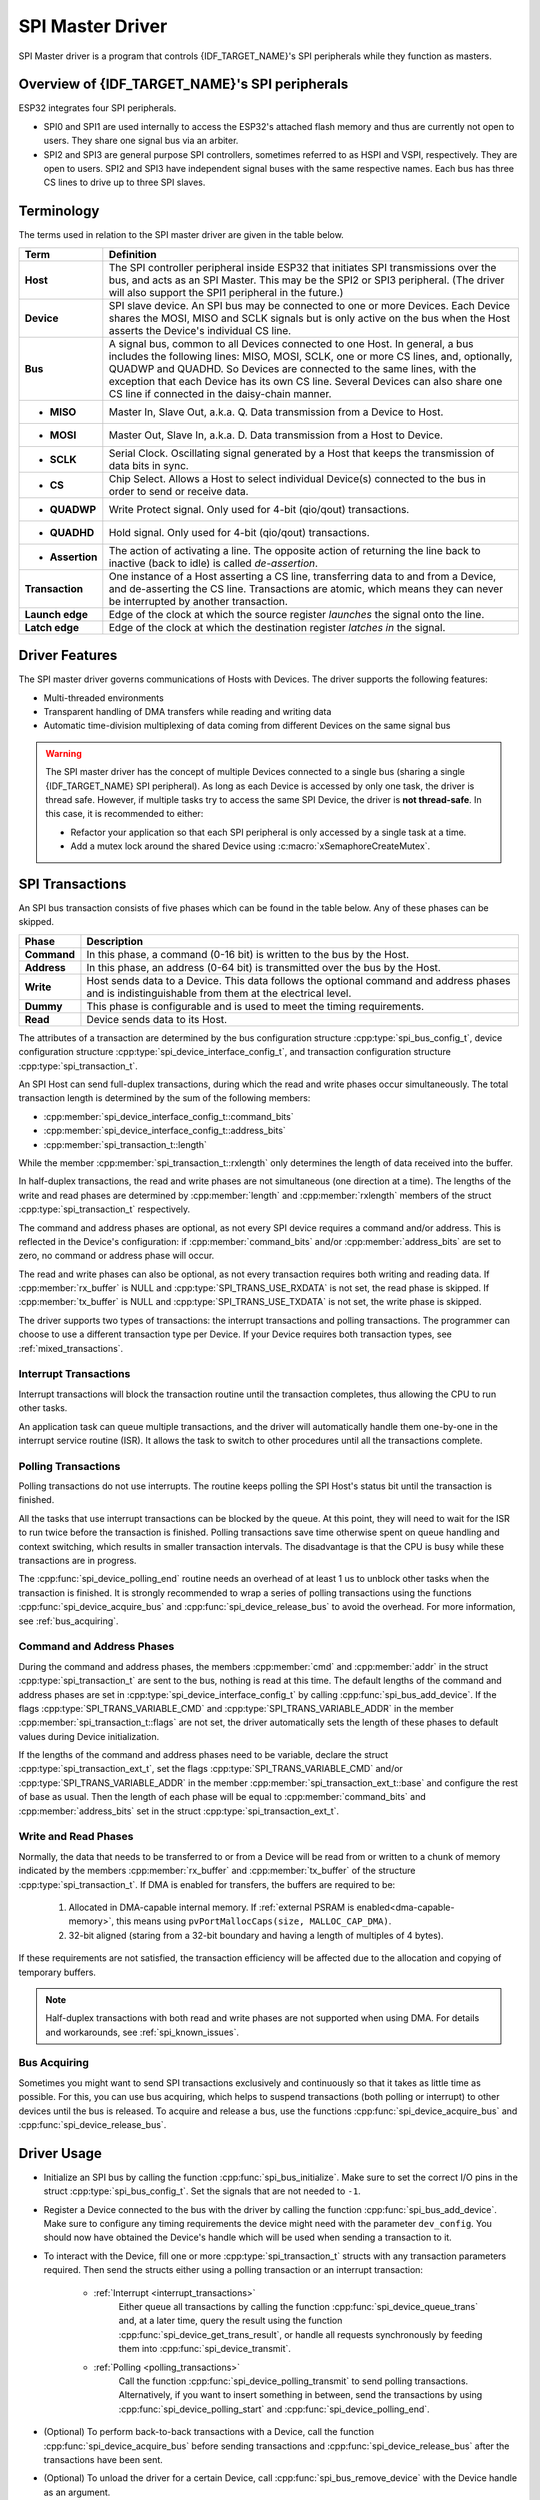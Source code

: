SPI Master Driver
=================

SPI Master driver is a program that controls {IDF_TARGET_NAME}'s SPI peripherals while they function as masters.


Overview of {IDF_TARGET_NAME}'s SPI peripherals
-----------------------------------------------

ESP32 integrates four SPI peripherals.

- SPI0 and SPI1 are used internally to access the ESP32's attached flash memory and thus are currently not open to users. They share one signal bus via an arbiter.
- SPI2 and SPI3 are general purpose SPI controllers, sometimes referred to as HSPI and VSPI, respectively. They are open to users. SPI2 and SPI3 have independent signal buses with the same respective names. Each bus has three CS lines to drive up to three SPI slaves.


Terminology
-----------

The terms used in relation to the SPI master driver are given in the table below.

=================  =========================================================================================
Term               Definition
=================  =========================================================================================
**Host**           The SPI controller peripheral inside ESP32 that initiates SPI transmissions over the bus, and acts as an SPI Master. This may be the SPI2 or SPI3 peripheral. (The driver will also support the SPI1 peripheral in the future.)
**Device**         SPI slave device. An SPI bus may be connected to one or more Devices. Each Device shares the MOSI, MISO and SCLK signals but is only active on the bus when the Host asserts the Device's individual CS line.
**Bus**            A signal bus, common to all Devices connected to one Host. In general, a bus includes the following lines: MISO, MOSI, SCLK, one or more CS lines, and, optionally, QUADWP and QUADHD. So Devices are connected to the same lines, with the exception that each Device has its own CS line. Several Devices can also share one CS line if connected in the daisy-chain manner.
- **MISO**         Master In, Slave Out, a.k.a. Q. Data transmission from a Device to Host.
- **MOSI**         Master Out, Slave In, a.k.a. D. Data transmission from a Host to Device.
- **SCLK**         Serial Clock. Oscillating signal generated by a Host that keeps the transmission of data bits in sync.
- **CS**           Chip Select. Allows a Host to select individual Device(s) connected to the bus in order to send or receive data.
- **QUADWP**       Write Protect signal. Only used for 4-bit (qio/qout) transactions.
- **QUADHD**       Hold signal. Only used for 4-bit (qio/qout) transactions.
- **Assertion**    The action of activating a line. The opposite action of returning the line back to inactive (back to idle) is called *de-assertion*.
**Transaction**    One instance of a Host asserting a CS line, transferring data to and from a Device, and de-asserting the CS line. Transactions are atomic, which means they can never be interrupted by another transaction.
**Launch edge**    Edge of the clock at which the source register *launches* the signal onto the line.
**Latch edge**     Edge of the clock at which the destination register *latches in* the signal.
=================  =========================================================================================


Driver Features
---------------

The SPI master driver governs communications of Hosts with Devices. The driver supports the following features:

- Multi-threaded environments
- Transparent handling of DMA transfers while reading and writing data
- Automatic time-division multiplexing of data coming from different Devices on the same signal bus

.. warning::

    The SPI master driver has the concept of multiple Devices connected to a single bus (sharing a single {IDF_TARGET_NAME} SPI peripheral). As long as each Device is accessed by only one task, the driver is thread safe. However, if multiple tasks try to access the same SPI Device, the driver is **not thread-safe**. In this case, it is recommended to either:

    - Refactor your application so that each SPI peripheral is only accessed by a single task at a time.
    - Add a mutex lock around the shared Device using :c:macro:`xSemaphoreCreateMutex`.


SPI Transactions
----------------

An SPI bus transaction consists of five phases which can be found in the table below. Any of these phases can be skipped.

==============  =========================================================================================================
Phase           Description
==============  =========================================================================================================
**Command**     In this phase, a command (0-16 bit) is written to the bus by the Host.
**Address**     In this phase, an address (0-64 bit) is transmitted over the bus by the Host.
**Write**       Host sends data to a Device. This data follows the optional command and address phases and is indistinguishable from them at the electrical level.
**Dummy**       This phase is configurable and is used to meet the timing requirements.
**Read**        Device sends data to its Host.
==============  =========================================================================================================

.. todo::

   Add a package diagram.


The attributes of a transaction are determined by the bus configuration structure :cpp:type:`spi_bus_config_t`, device configuration structure :cpp:type:`spi_device_interface_config_t`, and transaction configuration structure :cpp:type:`spi_transaction_t`.

An SPI Host can send full-duplex transactions, during which the read and write phases occur simultaneously. The total transaction length is determined by the sum of the following members:

- :cpp:member:`spi_device_interface_config_t::command_bits`
- :cpp:member:`spi_device_interface_config_t::address_bits`
- :cpp:member:`spi_transaction_t::length`

While the member :cpp:member:`spi_transaction_t::rxlength` only determines the length of data received into the buffer.

In half-duplex transactions, the read and write phases are not simultaneous (one direction at a time). The lengths of the write and read phases are determined by :cpp:member:`length` and :cpp:member:`rxlength` members of the struct :cpp:type:`spi_transaction_t` respectively.

The command and address phases are optional, as not every SPI device requires a command and/or address. This is reflected in the Device's configuration: if :cpp:member:`command_bits` and/or :cpp:member:`address_bits` are set to zero, no command or address phase will occur.

The read and write phases can also be optional, as not every transaction requires both writing and reading data. If :cpp:member:`rx_buffer` is NULL and :cpp:type:`SPI_TRANS_USE_RXDATA` is not set, the read phase is skipped. If :cpp:member:`tx_buffer` is NULL and :cpp:type:`SPI_TRANS_USE_TXDATA` is not set, the write phase is skipped.

The driver supports two types of transactions: the interrupt transactions and polling transactions. The programmer can choose to use a different transaction type per Device. If your Device requires both transaction types, see :ref:`mixed_transactions`.


.. _interrupt_transactions:

Interrupt Transactions
^^^^^^^^^^^^^^^^^^^^^^

Interrupt transactions will block the transaction routine until the transaction completes, thus allowing the CPU to run other tasks.

An application task can queue multiple transactions, and the driver will automatically handle them one-by-one in the interrupt service routine (ISR). It allows the task to switch to other procedures until all the transactions complete.


.. _polling_transactions:

Polling Transactions
^^^^^^^^^^^^^^^^^^^^

Polling transactions do not use interrupts. The routine keeps polling the SPI Host's status bit until the transaction is finished.

All the tasks that use interrupt transactions can be blocked by the queue. At this point, they will need to wait for the ISR to run twice before the transaction is finished. Polling transactions save time otherwise spent on queue handling and context switching, which results in smaller transaction intervals. The disadvantage is that the CPU is busy while these transactions are in progress.

The :cpp:func:`spi_device_polling_end` routine needs an overhead of at least 1 us to unblock other tasks when the transaction is finished. It is strongly recommended to wrap a series of polling transactions using the functions :cpp:func:`spi_device_acquire_bus` and :cpp:func:`spi_device_release_bus` to avoid the overhead. For more information, see :ref:`bus_acquiring`.


Command and Address Phases
^^^^^^^^^^^^^^^^^^^^^^^^^^

During the command and address phases, the members :cpp:member:`cmd` and :cpp:member:`addr` in the struct :cpp:type:`spi_transaction_t` are sent to the bus, nothing is read at this time. The default lengths of the command and address phases are set in :cpp:type:`spi_device_interface_config_t` by calling :cpp:func:`spi_bus_add_device`. If the flags :cpp:type:`SPI_TRANS_VARIABLE_CMD` and :cpp:type:`SPI_TRANS_VARIABLE_ADDR` in the member :cpp:member:`spi_transaction_t::flags` are not set, the driver automatically sets the length of these phases to default values during Device initialization.

If the lengths of the command and address phases need to be variable, declare the struct :cpp:type:`spi_transaction_ext_t`, set the flags :cpp:type:`SPI_TRANS_VARIABLE_CMD` and/or :cpp:type:`SPI_TRANS_VARIABLE_ADDR` in the member :cpp:member:`spi_transaction_ext_t::base` and configure the rest of base as usual. Then the length of each phase will be equal to :cpp:member:`command_bits` and :cpp:member:`address_bits` set in the struct :cpp:type:`spi_transaction_ext_t`.


Write and Read Phases
^^^^^^^^^^^^^^^^^^^^^

Normally, the data that needs to be transferred to or from a Device will be read from or written to a chunk of memory indicated by the members :cpp:member:`rx_buffer` and :cpp:member:`tx_buffer` of the structure :cpp:type:`spi_transaction_t`. If DMA is enabled for transfers, the buffers are required to be:

  1. Allocated in DMA-capable internal memory. If :ref:`external PSRAM is enabled<dma-capable-memory>`, this means using ``pvPortMallocCaps(size, MALLOC_CAP_DMA)``.
  2. 32-bit aligned (staring from a 32-bit boundary and having a length of multiples of 4 bytes).

If these requirements are not satisfied, the transaction efficiency will be affected due to the allocation and copying of temporary buffers.

.. note::

    Half-duplex transactions with both read and write phases are not supported when using DMA. For details and workarounds, see :ref:`spi_known_issues`.


.. _bus_acquiring:

Bus Acquiring
^^^^^^^^^^^^^

Sometimes you might want to send SPI transactions exclusively and continuously so that it takes as little time as possible. For this, you can use bus acquiring, which helps to suspend transactions (both polling or interrupt) to other devices until the bus is released. To acquire and release a bus, use the functions :cpp:func:`spi_device_acquire_bus` and :cpp:func:`spi_device_release_bus`.


Driver Usage
------------

.. todo::

   Organize the Driver Usage into subsections that will reflect the general usage experience of the users, e.g.,

   Configuration

   Add stuff about the configuration API here, and the various options in configuration (e.g., configure for interrupt vs. polling), and optional configuration

   Transactions

   Describe how to execute a normal transaction (i.e., where data is larger than 32 bits). Describe how to configure between big and little-endian.

   - Add subsub section on how to optimize when transmitting less than 32 bits
   - Add subsub section on how to transmit mixed transactions to the same device


- Initialize an SPI bus by calling the function :cpp:func:`spi_bus_initialize`. Make sure to set the correct I/O pins in the struct :cpp:type:`spi_bus_config_t`. Set the signals that are not needed to ``-1``.

- Register a Device connected to the bus with the driver by calling the function :cpp:func:`spi_bus_add_device`. Make sure to configure any timing requirements the device might need with the parameter ``dev_config``. You should now have obtained the Device's handle which will be used when sending a transaction to it.

- To interact with the Device, fill one or more :cpp:type:`spi_transaction_t` structs with any transaction parameters required. Then send the structs either using a polling transaction or an interrupt transaction:

    - :ref:`Interrupt <interrupt_transactions>`
        Either queue all transactions by calling the function :cpp:func:`spi_device_queue_trans` and, at a later time, query the result using the function :cpp:func:`spi_device_get_trans_result`, or handle all requests synchronously by feeding them into :cpp:func:`spi_device_transmit`.

    - :ref:`Polling <polling_transactions>`
        Call the function :cpp:func:`spi_device_polling_transmit` to send polling transactions. Alternatively, if you want to insert something in between, send the transactions by using :cpp:func:`spi_device_polling_start` and :cpp:func:`spi_device_polling_end`.

- (Optional) To perform back-to-back transactions with a Device, call the function :cpp:func:`spi_device_acquire_bus` before sending transactions and :cpp:func:`spi_device_release_bus` after the transactions have been sent.

- (Optional) To unload the driver for a certain Device, call :cpp:func:`spi_bus_remove_device` with the Device handle as an argument.

- (Optional) To remove the driver for a bus, make sure no more drivers are attached and call :cpp:func:`spi_bus_free`.

The example code for the SPI master driver can be found in the :example:`peripherals/spi_master` directory of ESP-IDF examples.


Transactions with Data Not Exceeding 32 Bits
^^^^^^^^^^^^^^^^^^^^^^^^^^^^^^^^^^^^^^^^^^^^

When the transaction data size is equal to or less than 32 bits, it will be sub-optimal to allocate a buffer for the data. The data can be directly stored in the transaction struct instead. For transmitted data, it can be achieved by using the :cpp:member:`tx_data` member and setting the :cpp:type:`SPI_TRANS_USE_TXDATA` flag on the transmission. For received data, use :cpp:member:`rx_data` and set :cpp:type:`SPI_TRANS_USE_RXDATA`. In both cases, do not touch the :cpp:member:`tx_buffer` or :cpp:member:`rx_buffer` members, because they use the same memory locations as :cpp:member:`tx_data` and :cpp:member:`rx_data`.


Transactions with Integers Other Than ``uint8_t``
^^^^^^^^^^^^^^^^^^^^^^^^^^^^^^^^^^^^^^^^^^^^^^^^^

An SPI Host reads and writes data into memory byte by byte. By default, data is sent with the most significant bit (MSB) first, as LSB first used in rare cases. If a value less than 8 bits needs to be sent, the bits should be written into memory in the MSB first manner.

For example, if ``0b00010`` needs to be sent, it should be written into a ``uint8_t`` variable, and the length for reading should be set to 5 bits. The Device will still receive 8 bits with 3 additional "random" bits, so the reading must be performed correctly.

On top of that, {IDF_TARGET_NAME} is a little-endian chip, which means that the least significant byte of ``uint16_t`` and ``uint32_t`` variables is stored at the smallest address. Hence, if ``uint16_t`` is stored in memory, bits [7:0] are sent first, followed by bits [15:8].

For cases when the data to be transmitted has the size differing from ``uint8_t`` arrays, the following macros can be used to transform data to the format that can be sent by the SPI driver directly:

- :c:macro:`SPI_SWAP_DATA_TX` for data to be transmitted
- :c:macro:`SPI_SWAP_DATA_RX` for data received


.. _mixed_transactions:

Notes on Sending Mixed Transactions to the Same Device
^^^^^^^^^^^^^^^^^^^^^^^^^^^^^^^^^^^^^^^^^^^^^^^^^^^^^^

To reduce coding complexity, send only one type of transactions (interrupt or polling) to one Device. However, you still can send both interrupt and polling transactions alternately. The notes below explain how to do this.

The polling transactions should be initiated only after all the polling and interrupt transactions are finished.

Since an unfinished polling transaction blocks other transactions, please do not forget to call the function :cpp:func:`spi_device_polling_end` after :cpp:func:`spi_device_polling_start` to allow other transactions or to allow other Devices to use the bus. Remember that if there is no need to switch to other tasks during your polling transaction, you can initiate a transaction with :cpp:func:`spi_device_polling_transmit` so that it will be ended automatically.

In-flight polling transactions are disturbed by the ISR operation to accommodate interrupt transactions. Always make sure that all the interrupt transactions sent to the ISR are finished before you call :cpp:func:`spi_device_polling_start`. To do that, you can keep calling :cpp:func:`spi_device_get_trans_result` until all the transactions are returned.

To have better control of the calling sequence of functions, send mixed transactions to the same Device only within a single task.

.. only:: esp32

    GPIO Matrix and IO_MUX
    ----------------------

    Most of ESP32's peripheral signals have direct connection to their dedicated IO_MUX pins. However, the signals can also be routed to any other available pins using the less direct GPIO matrix. If at least one signal is routed through the GPIO matrix, then all signals will be routed through it.

    The GPIO matrix introduces flexibility of routing but also brings the following disadvantages:

    - Increases the input delay of the MISO signal, which makes MISO setup time violations more likely. If SPI needs to operate at high speeds, use dedicated IO_MUX pins.
    - Allows signals with clock frequencies only up to 40 MHz, as opposed to 80 MHz if IO_MUX pins are used.

    .. note::

        For more details about the influence of the MISO input delay on the maximum clock frequency, see :ref:`timing_considerations`.

    The IO_MUX pins for SPI buses are given below.

    +----------+------+------+
    | Pin Name | SPI2 | SPI3 |
    +          +------+------+
    |          | GPIO Number |
    +==========+======+======+
    | CS0*     | 15   | 5    |
    +----------+------+------+
    | SCLK     | 14   | 18   |
    +----------+------+------+
    | MISO     | 12   | 19   |
    +----------+------+------+
    | MOSI     | 13   | 23   |
    +----------+------+------+
    | QUADWP   | 2    | 22   |
    +----------+------+------+
    | QUADHD   | 4    | 21   |
    +----------+------+------+

    * Only the first Device attached to the bus can use the CS0 pin.


.. _speed_considerations:

Transfer Speed Considerations
-----------------------------

There are three factors limiting the transfer speed:

- Transaction interval
- SPI clock frequency
- Cache miss of SPI functions, including callbacks

The main parameter that determines the transfer speed for large transactions is clock frequency. For multiple small transactions, the transfer speed is mostly determined by the length of transaction intervals.


Transaction Interval
^^^^^^^^^^^^^^^^^^^^

Transaction interval is the time that software requires to set up SPI peripheral registers and to copy data to FIFOs, or to set up DMA links.

Interrupt transactions allow appending extra overhead to accommodate the cost of FreeRTOS queues and the time needed for switching between tasks and the ISR.

For **interrupt transactions**, the CPU can switch to other tasks when a transaction is in progress. This saves the CPU time but increases the interval. See :ref:`interrupt_transactions`. For **polling transactions**, it does not block the task but allows to do polling when the transaction is in progress. For more information, see :ref:`polling_transactions`.

If DMA is enabled, setting up the linked list requires about 2 us per transaction. When a master is transferring data, it automatically reads the data from the linked list. If DMA is not enabled, the CPU has to write and read each byte from the FIFO by itself. Usually, this is faster than 2 us, but the transaction length is limited to 64 bytes for both write and read.

Typical transaction interval timings for one byte of data are given below.

+--------+----------------+--------------+
|        | Typical Transaction Time (us) |
+========+================+==============+
|        | Interrupt      | Polling      |
+--------+----------------+--------------+
| DMA    | 24             | 8            |
+--------+----------------+--------------+
| No DMA | 22             | 7            |
+--------+----------------+--------------+


SPI Clock Frequency
^^^^^^^^^^^^^^^^^^^

Transferring each byte takes eight times the clock period *8/fspi*. If the clock frequency is too high, the use of some functions might be limited. See :ref:`timing_considerations`.


Cache Miss
^^^^^^^^^^

The default config puts only the ISR into the IRAM. Other SPI related functions, including the driver itself and the callback, might suffer from the cache miss and will need to wait until the code is read from the flash. Select :ref:`CONFIG_SPI_MASTER_IN_IRAM` to put the whole SPI driver into IRAM and put the entire callback(s) and its callee functions into IRAM to prevent cache miss.

For an interrupt transaction, the overall cost is *20+8n/Fspi[MHz]* [us] for n bytes transferred in one transaction. Hence, the transferring speed is: *n/(20+8n/Fspi)*. An example of transferring speed at 8 MHz clock speed is given in the following table.

+-----------+----------------------+--------------------+------------+-------------+
| Frequency | Transaction Interval | Transaction Length | Total Time | Total Speed |
|           |                      |                    |            |             |
| (MHz)     | (us)                 | (bytes)            | (us)       | (KBps)      |
+===========+======================+====================+============+=============+
| 8         | 25                   | 1                  | 26         | 38.5        |
+-----------+----------------------+--------------------+------------+-------------+
| 8         | 25                   | 8                  | 33         | 242.4       |
+-----------+----------------------+--------------------+------------+-------------+
| 8         | 25                   | 16                 | 41         | 490.2       |
+-----------+----------------------+--------------------+------------+-------------+
| 8         | 25                   | 64                 | 89         | 719.1       |
+-----------+----------------------+--------------------+------------+-------------+
| 8         | 25                   | 128                | 153        | 836.6       |
+-----------+----------------------+--------------------+------------+-------------+

When a transaction length is short, the cost of transaction interval is high. If possible, try to squash several short transactions into one transaction to achieve a higher transfer speed.

Please note that the ISR is disabled during flash operation by default. To keep sending transactions during flash operations, enable :ref:`CONFIG_SPI_MASTER_ISR_IN_IRAM` and set :cpp:class:`ESP_INTR_FLAG_IRAM` in the member :cpp:member:`spi_bus_config_t::intr_flags`. In this case, all the transactions queued before starting flash operations will be handled by the ISR in parallel. Also note that the callback of each Device and their callee functions should be in IRAM, or your callback will crash due to cache miss. For more details, see :ref:`iram-safe-interrupt-handlers`.


.. _timing_considerations:

Timing Considerations
---------------------

As shown in the figure below, there is a delay on the MISO line after the SCLK launch edge and before the signal is latched by the internal register. As a result, the MISO pin setup time is the limiting factor for the SPI clock speed. When the delay is too long, the setup slack is < 0, and the setup timing requirement is violated, which results in the failure to perform the reading correctly.

.. image:: /../_static/spi_miso.png
   :scale: 40 %
   :align: center

.. wavedrom does not support rendering pdflatex till now(1.3.1), so we use the png here

.. image:: /../_static/miso_timing_waveform.png

The maximum allowed frequency is dependent on:

- ``input_delay_ns`` - maximum data valid time on the MISO bus after a clock cycle on SCLK starts
- If the IO_MUX pin or the GPIO Matrix is used

When the GPIO matrix is used, the maximum allowed frequency is reduced to about 33~77% in comparison to the existing *input delay*. To retain a higher frequency, you have to use the IO_MUX pins or the *dummy bit workaround*. You can obtain the maximum reading frequency of the master by using the function :cpp:func:`spi_get_freq_limit`.

.. _dummy_bit_workaround:

**Dummy bit workaround**: Dummy clocks, during which the Host does not read data, can be inserted before the read phase begins. The Device still sees the dummy clocks and sends out data, but the Host does not read until the read phase comes. This compensates for the lack of the MISO setup time required by the Host and allows the Host to do reading at a higher frequency.

In the ideal case, if the Device is so fast that the input delay is shorter than an APB clock cycle - 12.5 ns - the maximum frequency at which the Host can read (or read and write) in different conditions is as follows:

+-------------+-------------+------------+-----------------------------+
| Frequency Limit (MHz)     | Dummy Bits | Comments                    |
+-------------+-------------+ Used       +                             +
| GPIO matrix | IO_MUX pins | By Driver  |                             |
+=============+=============+============+=============================+
| 26.6        | 80          | No         |                             |
+-------------+-------------+------------+-----------------------------+
| 40          | --          | Yes        | Half-duplex, no DMA allowed |
+-------------+-------------+------------+-----------------------------+

If the Host only writes data, the *dummy bit workaround* and the frequency check can be disabled by setting the bit `SPI_DEVICE_NO_DUMMY` in the member :cpp:member:`spi_device_interface_config_t::flags`. When disabled, the output frequency can be 80MHz, even if the GPIO matrix is used.

:cpp:member:`spi_device_interface_config_t::flags`

The SPI master driver can work even if the :cpp:member:`input_delay_ns` in the structure :cpp:type:`spi_device_interface_config_t` is set to 0. However, setting an accurate value helps to:

- Calculate the frequency limit for full-duplex transactions
- Compensate the timing correctly with dummy bits for half-duplex transactions

You can approximate the maximum data valid time after the launch edge of SPI clocks by checking the statistics in the AC characteristics chapter of your Device's specification or measure the time on an oscilloscope or logic analyzer.

Please note that the actual PCB layout design and the excessive loads may increase the input delay. It means that non-optimal wiring and/or a load capacitor on the bus will most likely lead to the input delay values exceeding the values given in the Device specification or measured while the bus is floating.

Some typical delay values are shown in the following table.

+----------------------------------------+------------------+
| Device                                 | Input delay (ns) |
+========================================+==================+
| Ideal Device                           |      0           |
+----------------------------------------+------------------+
| ESP32 slave using IO_MUX*              |      50          |
+----------------------------------------+------------------+
| ESP32 slave using GPIO_MUX*            |      75          |
+----------------------------------------+------------------+
| ESP32's slave device is on a different physical chip.     |
+-----------------------------------------------------------+

The MISO path delay (valid time) consists of a slave's *input delay* plus master's *GPIO matrix delay*. This delay determines the frequency limit above which full-duplex transfers will not work as well as the dummy bits used in the half-duplex transactions. The frequency limit is:

    *Freq limit [MHz] = 80 / (floor(MISO delay[ns]/12.5) + 1)*

The figure below shows the relationship between frequency limit and input delay. Two extra APB clock cycle periods should be added to the MISO delay if the master uses the GPIO matrix.

.. image:: /../_static/spi_master_freq_tv.png

Corresponding frequency limits for different Devices with different *input delay* times are shown in the table below.

+--------+------------------+----------------------+-------------------+
| Master | Input delay (ns) | MISO path delay (ns) | Freq. limit (MHz) |
+========+==================+======================+===================+
| IO_MUX | 0                | 0                    | 80                |
+ (0ns)  +------------------+----------------------+-------------------+
|        | 50               | 50                   | 16                |
+        +------------------+----------------------+-------------------+
|        | 75               | 75                   | 11.43             |
+--------+------------------+----------------------+-------------------+
| GPIO   | 0                | 25                   | 26.67             |
+ (25ns) +------------------+----------------------+-------------------+
|        | 50               | 75                   | 11.43             |
+        +------------------+----------------------+-------------------+
|        | 75               | 100                  | 8.89              |
+--------+------------------+----------------------+-------------------+


.. _spi_known_issues:

Known Issues
------------

.. only:: esp32

    1. Half-duplex transactions are not compatible with DMA when both writing and reading phases are used.

        If such transactions are required, you have to use one of the alternative solutions:

        1. Use full-duplex transactions instead.
        2. Disable DMA by setting the bus initialization function's last parameter to 0 as follows:
            ``ret=spi_bus_initialize(VSPI_HOST, &buscfg, 0);``

        This can prohibit you from transmitting and receiving data longer than 64 bytes.
        3. Try using the command and address fields to replace the write phase.

    2. Full-duplex transactions are not compatible with the *dummy bit workaround*, hence the frequency is limited. See :ref:`dummy
    bit speed-up workaround <dummy_bit_workaround>`.

    3. ``cs_ena_pretrans`` is not compatible with the command and address phases of full-duplex transactions.


Application Example
-------------------

The code example for displaying graphics on an ESP32-WROVER-KIT's 320x240 LCD screen can be found in the :example:`peripherals/spi_master` directory of ESP-IDF examples.


API Reference - SPI Common
--------------------------

.. include-build-file:: inc/spi_types.inc
.. include-build-file:: inc/spi_common.inc


API Reference - SPI Master
--------------------------

.. include-build-file:: inc/spi_master.inc

